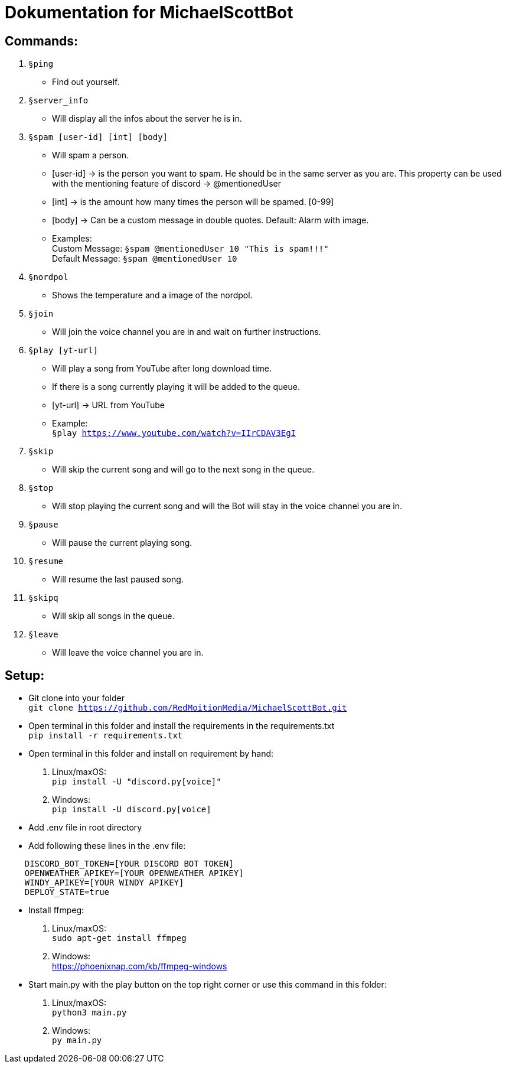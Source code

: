 # Dokumentation for MichaelScottBot

## Commands:

. `§ping`
- Find out yourself.
. `§server_info`
- Will display all the infos about the server he is in.
. `§spam [user-id] [int] [body]`
- Will spam a person. 
- [user-id] -> is the person you want to spam. He should be in the same server as you are. This property can be used with the mentioning feature of discord -> @mentionedUser 
- [int] -> is the amount how many times the person will be spamed. [0-99]
- [body] -> Can be a custom message in double quotes. Default: Alarm with image.
- Examples: +
Custom Message: `§spam @mentionedUser 10 "This is spam!!!"` +
Default Message: `§spam @mentionedUser 10`
. `§nordpol`
- Shows the temperature and a image of the nordpol.
. `§join`
- Will join the voice channel you are in and wait on further instructions.
. `§play [yt-url]`
- Will play a song from YouTube after long download time.
- If there is a song currently playing it will be added to the queue.
- [yt-url] -> URL from YouTube
- Example: +
`§play https://www.youtube.com/watch?v=IIrCDAV3EgI`
. `§skip`
- Will skip the current song and will go to the next song in the queue.
. `§stop`
- Will stop playing the current song and will the Bot will stay in the voice channel you are in.
. `§pause`
- Will pause the current playing song.
. `§resume`
- Will resume the last paused song.
. `§skipq`
- Will skip all songs in the queue.
. `§leave`
- Will leave the voice channel you are in.

## Setup:

- Git clone into your folder +
`git clone https://github.com/RedMoitionMedia/MichaelScottBot.git`
- Open terminal in this folder and install the requirements in the requirements.txt +
`pip install -r requirements.txt`
- Open terminal in this folder and install on requirement by hand: +
. Linux/maxOS: + 
`pip install -U "discord.py[voice]"` +
. Windows: +
`pip install -U discord.py[voice]`
- Add .env file in root directory
- Add following these lines in the .env file: +
----
    DISCORD_BOT_TOKEN=[YOUR DISCORD BOT TOKEN]
    OPENWEATHER_APIKEY=[YOUR OPENWEATHER APIKEY]
    WINDY_APIKEY=[YOUR WINDY APIKEY]
    DEPLOY_STATE=true
----

- Install ffmpeg: +
    . Linux/maxOS: +
        `sudo apt-get install ffmpeg` +
    . Windows: +
        https://phoenixnap.com/kb/ffmpeg-windows

- Start main.py with the play button on the top right corner or use this command in this folder: 
    . Linux/maxOS: + 
    `python3 main.py` +
    . Windows: +
    `py main.py`
